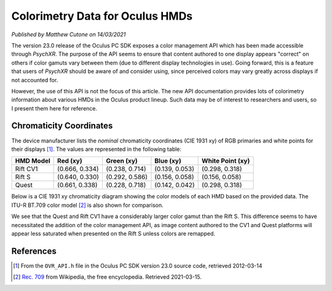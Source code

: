 Colorimetry Data for Oculus HMDs
================================

*Published by Matthew Cutone on 14/03/2021*

The version 23.0 release of the Oculus PC SDK exposes a color management API
which has been made accessible through *PsychXR*. The purpose of the API seems
to ensure that content authored to one display appears "correct" on others if
color gamuts vary between them (due to different display technologies in use).
Going forward, this is a feature that users of *PsychXR* should be aware of and
consider using, since perceived colors may vary greatly across displays if not
accounted for.

However, the use of this API is not the focus of this article. The new API
documentation provides lots of colorimetry information about various HMDs in the
Oculus product lineup. Such data may be of interest to researchers and users, so
I present them here for reference.

Chromaticity Coordinates
------------------------

The device manufacturer lists the *nominal* chromaticity coordinates (CIE 1931
xy) of RGB primaries and white points for their displays [1]_. The values are
represented in the following table:

============== ================== ================== ================== ==================
HMD Model                Red (xy)         Green (xy)          Blue (xy)   White Point (xy)
============== ================== ================== ================== ==================
Rift CV1       (0.666, 0.334)     (0.238, 0.714)     (0.139, 0.053)     (0.298, 0.318)
Rift S         (0.640, 0.330)     (0.292, 0.586)     (0.156, 0.058)     (0.156, 0.058)
Quest          (0.661, 0.338)     (0.228, 0.718)     (0.142, 0.042)     (0.298, 0.318)
============== ================== ================== ================== ==================

Below is a CIE 1931 xy chromaticity diagram showing the color models of each HMD
based on the provided data. The ITU-R BT.709 color model [2]_ is also shown for
comparison.

.. image:: ../_static/hmd_chroma_diagram.png
  :alt: CIE 1931 xy chromaticity diagram showing the gamuts of various displays.

We see that the Quest and Rift CV1 have a considerably larger color gamut than
the Rift S. This difference seems to have necessitated the addition of the color
management API, as image content authored to the CV1 and Quest platforms will
appear less saturated when presented on the Rift S unless colors are remapped.

References
----------

.. [1] From the ``OVR_API.h`` file in the Oculus PC SDK version 23.0 source
       code, retrieved 2012-03-14
.. [2] `Rec. 709 <https://en.wikipedia.org/wiki/Rec._709>`_ from Wikipedia, the
       free encyclopedia. Retrieved 2021-03-15.